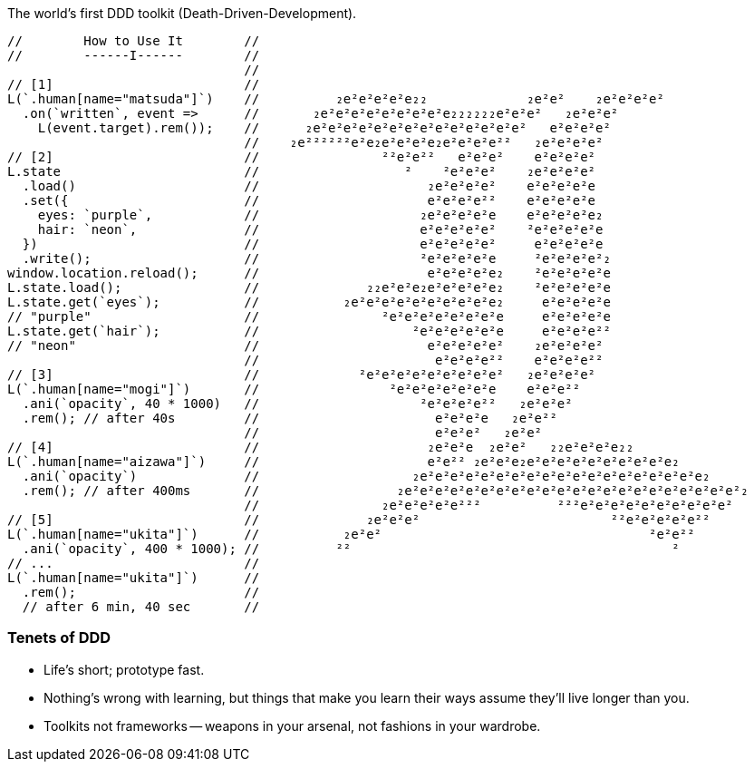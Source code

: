 The world's first DDD toolkit (Death-Driven-Development).

[source,javascript]
----
//        How to Use It        //
//        ------I------        //
                               //
// [1]                         //
L(`.human[name="matsuda"]`)    //          ₂e²e²e²e²e₂₂             ₂e²e²    ₂e²e²e²e²
  .on(`written`, event =>      //       ₂e²e²e²e²e²e²e²e²e₂₂₂₂₂₂e²e²e²   ₂e²e²e²
    L(event.target).rem());    //      ₂e²e²e²e²e²e²e²e²e²e²e²e²e²e²   e²e²e²e²
                               //    ₂e²²²²²²e²e₂e²e²e²e₂e²e²e²e²²   ₂e²e²e²e²
// [2]                         //                ²²e²e²²   e²e²e²    e²e²e²e²
L.state                        //                   ²    ²e²e²e²    ₂e²e²e²e²
  .load()                      //                      ₂e²e²e²e²    e²e²e²e²e
  .set({                       //                      e²e²e²e²²    e²e²e²e²e
    eyes: `purple`,            //                     ₂e²e²e²e²e    e²e²e²e²e₂
    hair: `neon`,              //                     e²e²e²e²e²    ²e²e²e²e²e
  })                           //                     e²e²e²e²e²     e²e²e²e²e
  .write();                    //                     ²e²e²e²e²e     ²e²e²e²e²₂
window.location.reload();      //                      e²e²e²e²e₂    ²e²e²e²e²e
L.state.load();                //              ₂₂e²e²e₂e²e²e²e²e₂    ²e²e²e²e²e
L.state.get(`eyes`);           //           ₂e²e²e²e²e²e²e²e²e²e₂     e²e²e²e²e
// "purple"                    //                ²e²e²e²e²e²e²e²e     e²e²e²e²e
L.state.get(`hair`);           //                    ²e²e²e²e²e²e     e²e²e²e²²
// "neon"                      //                      e²e²e²e²e²    ₂e²e²e²e²
                               //                       e²e²e²e²²    e²e²e²e²²
// [3]                         //             ²e²e²e²e²e²e²e²e²e²   ₂e²e²e²e²
L(`.human[name="mogi"]`)       //                 ²e²e²e²e²e²e²e    e²e²e²²
  .ani(`opacity`, 40 * 1000)   //                     ²e²e²e²e²²   ₂e²e²e²
  .rem(); // after 40s         //                       e²e²e²e   ₂e²e²²
                               //                       e²e²e²   ₂e²e²
// [4]                         //                      ₂e²e²e  ₂e²e²   ₂₂e²e²e²e₂₂
L(`.human[name="aizawa"]`)     //                      e²e²² ₂e²e²e₂e²e²e²e²e²e²e²e²e²e₂
  .ani(`opacity`)              //                    ₂e²e²e²e²e²e²e²e²e²e²e²e²e²e²e²e²e²e²e₂
  .rem(); // after 400ms       //                  ₂e²e²e²e²e²e²e²e²e²e²e²e²e²e²e²e²e²e²e²e²e²e²₂
                               //                ₂e²e²e²e²e²²²          ²²²e²e²e²e²e²e²e²e²e²e²
// [5]                         //              ₂e²e²e²                         ²²e²e²e²e²e²²
L(`.human[name="ukita"]`)      //           ₂e²e²                                   ²e²e²²
  .ani(`opacity`, 400 * 1000); //          ²²                                          ²
// ...                         //
L(`.human[name="ukita"]`)      //
  .rem();                      //
  // after 6 min, 40 sec       //
----

=== Tenets of DDD
* Life's short; prototype fast.
* Nothing's wrong with learning, but things that make you learn their ways assume they'll live longer than you.
* Toolkits not frameworks -- weapons in your arsenal, not fashions in your wardrobe.

